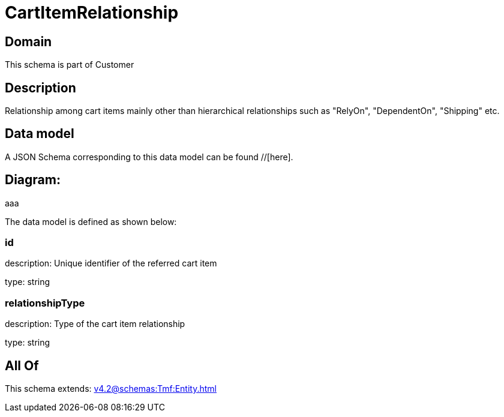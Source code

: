 = CartItemRelationship

[#domain]
== Domain

This schema is part of Customer

[#description]
== Description
Relationship among cart items mainly other than hierarchical relationships such as &quot;RelyOn&quot;, &quot;DependentOn&quot;, &quot;Shipping&quot; etc.


[#data_model]
== Data model

A JSON Schema corresponding to this data model can be found //[here].

== Diagram:
aaa

The data model is defined as shown below:


=== id
description: Unique identifier of the referred cart item

type: string


=== relationshipType
description: Type of the cart item relationship

type: string


[#all_of]
== All Of

This schema extends: xref:v4.2@schemas:Tmf:Entity.adoc[]
